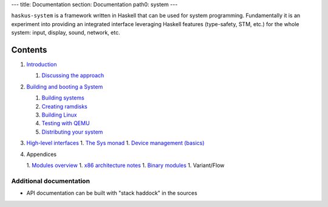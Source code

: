 ---
title: Documentation
section: Documentation
path0: system
---

``haskus-system`` is a framework written in Haskell that can be used for system
programming. Fundamentally it is an experiment into providing an integrated
interface leveraging Haskell features (type-safety, STM, etc.) for the whole
system: input, display, sound, network, etc.

Contents
--------

1. `Introduction </system/manual/intro>`_

   1. `Discussing the approach </system/manual/approach>`_

#. `Building and booting a System </system/manual/booting>`_

   1. `Building systems </system/manual/booting/building>`_
   #. `Creating ramdisks </system/manual/booting/ramdisk>`_
   #. `Building Linux </system/manual/booting/linux>`_
   #. `Testing with QEMU </system/manual/booting/QEMU>`_
   #. `Distributing your system </system/manual/booting/distributing>`_

#. `High-level interfaces </system/manual/using>`_
   1. `The Sys monad </system/manual/using/sys_monad>`_
   1. `Device management (basics) </system/manual/using/devices>`_

#. Appendices

   1. `Modules overview </system/manual/modules_overview>`_
   1. `x86 architecture notes </system/manual/x86>`_
   1. `Binary modules </system/manual/binary>`_
   1. Variant/Flow





Additional documentation
========================

* API documentation can be built with "stack haddock" in the sources
